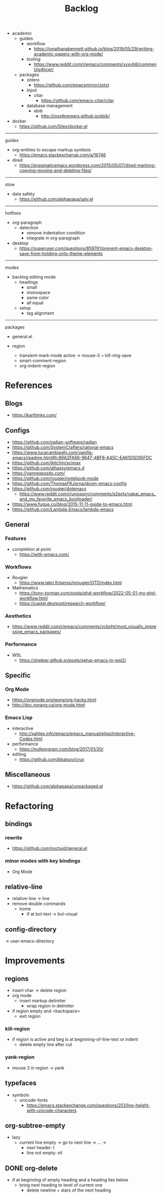 #+STARTUP: overview
#+FILETAGS: :emacs:




#+title:Backlog




- academic
   - guides
      - workflow
         - https://jonathanabennett.github.io/blog/2019/05/29/writing-academic-papers-with-org-mode/
      - tooling
         - https://www.reddit.com/r/emacs/comments/vxxyb8/comment/ig4hcer/
   - packages
      - zotero
         - https://github.com/emacsmirror/zotxt
      - input
         - citar
            - https://github.com/emacs-citar/citar
      - database management
         - ebib
            - http://joostkremers.github.io/ebib/

- docker
   - https://github.com/Silex/docker.el

-----
guides

- org-entities to escape markup symbols
   - https://emacs.stackexchange.com/a/16746
- dired
   - https://pragmaticemacs.wordpress.com/2015/05/07/dired-marking-copying-moving-and-deleting-files/

-----
stow

- data safety
   - https://github.com/alphapapa/salv.el

-----
hotfixes

- org-paragraph
   - detection
      - remove indentation condition
      - integrate in org-paragraph
- desktop
   - https://superuser.com/questions/859761/prevent-emacs-desktop-save-from-holding-onto-theme-elements

-----
modes

- backlog editing mode
   - headings
      - small
      - monospace
      - same color
      - all equal
   - setup
      - tag alignment


-----
packages

- general.el

- region
   - transient-mark-mode active -> mouse-3 = kill-ring-save
   - smart-comment-region
   - org-indent-region


* References
** Blogs

- https://karthinks.com/

** Configs

- https://github.com/radian-software/radian
- https://github.com/SystemCrafters/rational-emacs
- https://www.lucacambiaghi.com/vanilla-emacs/readme.html#h:89A2FA66-9647-4BF8-A45C-EA61D5D95FDC
- https://github.com/jkitchin/scimax
- https://github.com/alhassy/emacs.d
- https://yannesposito.com/
- https://github.com/rougier/notebook-mode
- https://github.com/ThomasFKJorna/doom-emacs-config
- https://github.com/rougier/dotemacs
   - https://www.reddit.com/r/unixporn/comments/s2extx/yabai_emacs_and_my_favorite_emacs_bootloader/
- https://www.fugue.co/blog/2015-11-11-guide-to-emacs.html
- https://github.com/Lambda-Emacs/lambda-emacs

** General
*** Features

- completion at point
   - https://with-emacs.com/

*** Workflows

- Rougier
   - https://www.labri.fr/perso/nrougier/GTD/index.html

- Mathematics
   - https://tony-zorman.com/posts/phd-workflow/2022-05-01-my-phd-workflow.html
   - https://castel.dev/post/research-workflow/
     
*** Aesthetics

- https://www.reddit.com/r/emacs/comments/vcbnht/most_visually_impressive_emacs_packages/

*** Performance

- WSL
   - https://shelper.github.io/posts/setup-emacs-in-wsl2/

** Specific
*** Org Mode

- https://orgmode.org/worg/org-hacks.html
- http://doc.norang.ca/org-mode.html

*** Emacs Lisp

- interactive
   - http://xahlee.info/emacs/emacs_manual/elisp/Interactive-Codes.html
- performance
   - https://nullprogram.com/blog/2017/01/30/
- editing
   - https://github.com/bbatsov/crux

** Miscellaneous

- https://github.com/alphapapa/unpackaged.el


* Refactoring
** bindings
*** rewrite

- https://github.com/noctuid/general.el

*** minor modes with key bindings

- Org Mode

** relative-line

- relative-line -> line
- remove double commands
   - home
      - if at bol-text -> bol-visual

** config-directory

-> user-emacs-directory

* Improvements
** regions

- insert char -> delete region
- org mode
   - insert markup delimiter
      - wrap region in delimiter
- if region empty and <backspace>
   - exit region
        
*** kill-region

- if region is active and beg is at beginning-of-line-text or indent
   - delete empty line after cut

*** yank-region

- mouse 3 in region -> yank

** typefaces

- symbols
   - unicode-fonts
      - https://emacs.stackexchange.com/questions/251/line-height-with-unicode-characters

** org-subtree-empty

- lazy
   - current line empty -> go to next line -> ... ->
      - next header: t
      - line not empty: nil
        
** DONE org-delete
CLOSED: [2022-05-06 Fri 17:09]
:LOGBOOK:
- State "DONE"       from "NEXT"       [2022-05-06 Fri 17:09]
:END:

- if at beginning of empty heading and a heading lies below
   - bring next heading to level of current one
      - delete newline + stars of the next heading
- delete empty heading
   - go to previous line
   - delete newline
      - maybe cycle previous

** DONE org-outline
CLOSED: [2022-05-06 Fri 17:09]
:LOGBOOK:
- State "DONE"       from "NEXT"       [2022-05-06 Fri 17:09]
:END:

- deprecated cl warning
   - find dependency
     
** DONE lists
CLOSED: [2022-05-06 Fri 17:09]
:LOGBOOK:
- State "DONE"       from "NEXT"       [2022-05-06 Fri 17:09]
:END:

- readability
   - larger bullets
   - larger line spacing
- backward delete
   - unindent list

#+begin_src emacs-lisp

;; readability
(add-text-properties (point-min) (point-max)
                     '(line-spacing 0.25 line-height 1.25))

#+end_src

** DONE org-return
CLOSED: [2022-05-06 Fri 17:09]
:LOGBOOK:
- State "DONE"       from "NEXT"       [2022-05-06 Fri 17:09]
:END:

- reference
   - https://kitchingroup.cheme.cmu.edu/blog/2017/04/09/A-better-return-in-org-mode/

** DONE org-meta-return
CLOSED: [2022-05-06 Fri 17:09]
:LOGBOOK:
- State "DONE"       from "NEXT"       [2022-05-06 Fri 17:09]
:END:

- list paragraphs
   - custom/org-toggle-paragraph
      - keep cursor in place

- bugs
   - if at empty heading or heading separated by more than 1 empty line from next
      - star is inserted in line of next heading
         - "* " is inserted in line of next heading
   - cycle previous heading to remove spurious separation line

- if list not empty -> move contents to new item
- if after list
   - create list item from current line
- if before list
   - create list item at top of list

- if at indented paragraph in list
   - turn paragraph into list item
- if at non-empty line, turn entire non-empty line into either header or list item
- if at middle of word inside list
   - new indented list item, break word and place second part in new item
  
** DONE smart-comment
CLOSED: [2022-05-06 Fri 17:11]
:LOGBOOK:
- State "DONE"       from "NEXT"       [2022-05-06 Fri 17:11]
:END:

- if last arrow command was up or left, move up, if last arrow command was right or down, move down

  
* portability

- organice
   - https://github.com/200ok-ch/organice
- logseq
   - https://coredumped.dev/2021/05/26/taking-org-roam-everywhere-with-logseq/

- mirrors
   - https://github.com/d12frosted/elpa-mirror

* inspection

- deft
   - https://jblevins.org/projects/deft/
- notdeft
   - https://github.com/hasu/notdeft

- scroll simultaneously in two different files
- diff between two different files

* text highlighting

- highligher colors
   - y
   - b
   - r

- custom markup
   - https://github.com/rejeep/wrap-region.el
   - https://github.com/emacs-evil/evil-surround

- temporary
   - overlays
      - https://github.com/emacsorphanage/ov
- permanent
   - custom font-lock

* visual cues

- Pulsar
   - https://protesilaos.com/emacs/pulsar
- process
   - https://github.com/haji-ali/procress


* latex

- https://www.emacswiki.org/emacs/AUCTeX
- https://www.gnu.org/software/auctex/manual/auctex.html#Multifile
- latexmk
   - auctex replacements
      - https://www.gnu.org/software/auctex/manual/auctex.html#Starting-a-Command
        https://www.gnu.org/software/auctex/manual/auctex.html#Cleaning

** org
-----
#+latex_class: pbusiness
#+latex_class_options: [twocolumn]
-----

- https://www.reddit.com/r/emacs/comments/uomvik/org_mode_to_latex_using_a_cls_file/

#+begin_src emacs-lisp

(setq org-latex-pdf-process '("xelatex -interaction nonstopmode %f"
			        "xelatex -interaction nonstopmode %f"))

#+end_src

* pdf

- pdf-tools
- org-noter
   - https://github.com/weirdNox/org-noter
   - https://www.youtube.com/watch?v=lCc3UoQku-E
- follow-mode

- crop margin
   - pdf-view-auto-slice-minor-mode

* bibliography

- references
   - http://cachestocaches.com/2020/3/org-mode-annotated-bibliography/

-----
managers

- org-roam-bibtex
   - https://github.com/org-roam/org-roam-bibtex
   - https://github.com/tmalsburg/helm-bibtex
- org-ref
   - https://github.com/jkitchin/org-ref

-----
biblatex entry generation

- zotra
   - https://github.com/mpedramfar/zotra

-----
workflow

- create entry
   - org-noter
      - headings from section titles
   - biblatex entry
      - title
      - author
      - date
      - modifiable
   - sync biblatex entry
      - #+title
      - #+author
      - #+date


* org

- transclusion
   - https://nobiot.github.io/org-transclusion/

- Jump to heading with completion
   - https://github.com/abo-abo/worf

- Table of contents
   - https://github.com/snosov1/toc-org
   - imenu-list
      - https://github.com/rougier/dotemacs/blob/master/dotemacs.org#sidebar
- tag formatting

- marker typeface
   - references
      - org-modern
      - Ringbearer
         - *
   - [[https://github.com/fontforge/fontforge]]
  
* org-agenda

- workflows
   - NEXT -> TODO -> DONE

- bug
- time-log of headings
   - folding after setting element as done (time log)
      - Cached element is incorrect
      - LOOGBOOK :END: keeps ellipsis when unfolded
   - org-meta-return not working after time-logged headings

- sync
   - https://200ok.ch/posts/2022-02-13_integrating_org_mode_agenda_into_other_calendar_apps.html

- org-agenda
   - low effort tasks
   - categories
      - https://karl-voit.at/2019/09/25/categories-versus-tags/

- super agenda
   - https://github.com/alphapapa/org-super-agenda
- modus-themes-org-agenda
   - https://protesilaos.com/codelog/2021-06-02-modus-themes-org-agenda/
- workflow
   - http://cachestocaches.com/2016/9/my-workflow-org-agenda/
- query language
   - https://github.com/alphapapa/org-ql

- configs
   - https://blog.aaronbieber.com/2016/09/24/an-agenda-for-life-with-org-mode.html
- interaction
   - https://blog.aaronbieber.com/2016/09/25/agenda-interactions-primer.html
	
* org-calendar

- C-c more than once -> agenda files lost

- Google Calendar sync
   - https://github.com/myuhe/org-gcal.el
   - https://github.com/kiwanami/emacs-calfw#for-ical-google-calendar-users

- sync
   - https://www.youtube.com/watch?v=vO_RF2dK7M0
- hyperscheduler
   - https://github.com/dmitrym0/org-hyperscheduler/

* org-contacts

- queries and more
   - https://karl-voit.at/2015/02/01/muttfilter/

- org-vcard
   - https://github.com/flexibeast/org-vcard

* org-roam

- increase horizontal split threshold for org-roam-node-visit

- UI
   - deactivate when reloading org mode
     
* org export
** site

- references
   - https://www.reddit.com/r/emacs/comments/vj63n0/yet_another_blog_setup_based_on_emacs_org_mode/
   - https://m.youtube.com/watch?v=0g9BcZvQbXU

- org -> HTML
   - https://www.lucacambiaghi.com/vanilla-emacs/readme.html#h:89A2FA66-9647-4BF8-A45C-EA61D5D95FDC
- Hugo
   - https://ox-hugo.scripter.co/
   - https://scripter.co/using-emacs-advice-to-silence-messages-from-functions/?utm_source=atom_feed
   - https://www.youtube.com/watch?app=desktop&v=0g9BcZvQbXU

** anki

- https://yiufung.net/post/anki-org/

** presentations

- revealJS
   - https://www.youtube.com/watch?v=avtiR0AUVlo
   - Nice code block transitions
      - https://www.reddit.com/r/orgmode/comments/ueti10/oxreveal_trying_to_get_nice_transitions_between/
- ioslide
   - https://github.com/coldnew/org-ioslide

* markdown

- markdown-mode
   - https://jblevins.org/projects/markdown-mode/
- live preview
   - in-buffer
      - https://stackoverflow.com/questions/3409484/render-markdown-in-emacs-buffer/11628141#11628141
   - other
      - https://stackoverflow.com/questions/36183071/how-can-i-preview-markdown-in-emacs-in-real-time


* runtime

- server
   - emacs . in directories
- startup
   - command line arguments
      - https://stackoverflow.com/a/2112346
        
* display

- frame
   - https://www.reddit.com/r/emacs/comments/b2r2oj/is_it_possible_to_disable_or_hide_the_titlebar_in/

- golden ratio
   - https://github.com/roman/golden-ratio.el
- vertical padding
   - https://stackoverflow.com/questions/25040666/vertical-padding-or-margin-on-emacs-buffer

- floating minibuffer
   - https://www.reddit.com/r/emacs/comments/jl8xwl/question_how_to_achieve_this_look/

* highlights

- solaire
   - https://github.com/hlissner/emacs-solaire-mode
- Highlight current line only
   - https://yannesposito.com/posts/0021-ia-writer-clone-within-doom-emacs/index.html
- bionic reading
   - http://xahlee.info/talk_show/xah_talk_show_2022-05-21.html


* IDE

- Structure editing
   - M-arrows
      - Reorder function definitions
   - https://github.com/ethan-leba/tree-edit
- Debugging
   - dap-mode
      - https://github.com/emacs-lsp/dap-mode
- minimap
   - https://github.com/dengste/minimap

- Code formatting
   - https://github.com/raxod502/apheleia
   - https://www.reddit.com/r/emacs/comments/vkxsdy/linting_on_save/
- Collaborative editing
   - https://code.librehq.com/qhong/crdt.el
- Annotations
   - https://github.com/bastibe/annotate.el

-----

- references
   - https://medium.com/analytics-vidhya/managing-a-python-development-environment-in-emacs-43897fd48c6a
      - elpy
      - company
      - formatting
      - pyenv
   - https://www.youtube.com/watch?v=Yah69AfYP34(t)
      - java
      - projectile
      - flycheck
      - yasnippet
      - dap-mode
      - helm-lsp
      - helm

-----

- C++
   - https://github.com/Andersbakken/rtags

* writing

- Power Thesaurus
   - https://github.com/SavchenkoValeriy/emacs-powerthesaurus
- Screenwriting
   - Fountain mode
      - https://github.com/rnkn/fountain-mode/
         - https://www.youtube.com/watch?v=Be1hE_pQL4w
- Spell checking
   - Flyspell
      - https://www.emacswiki.org/emacs/FlySpell
         - https://www.tenderisthebyte.com/blog/2019/06/09/spell-checking-emacs/
         - hunspell < aspell, however hunspell is currently widely used and maintained
   - Language detection
      - https://github.com/tmalsburg/guess-language.el

* templating

- research tempel
   - https://github.com/minad/tempel/blob/main/README.org
- org-capture template
- autotyping
   - https://www.gnu.org/software/emacs/manual/html_mono/autotype.html
   - https://sachachua.com/blog/2015/01/developing-emacs-micro-habits-text-automation/

* file management

- dired
   - file deletion confirmation -> enter/previous key again
- Org refile
   - https://blog.aaronbieber.com/2017/03/19/organizing-notes-with-refile.html

* exploration

- metarosetta
   - https://github.com/73D1/metarosetta


* rss

- elfeed
   - https://github.com/skeeto/elfeed
     
* email

- mu4e
   - Nano
      - https://www.reddit.com/r/emacs/comments/mzgsm0/mu4e_look_and_feel/


* text editing
** modal

- references
   - https://www.vimified.com/
   - https://www.youtube.com/watch?v=Uz_0i27wYbg
   - https://stackoverflow.com/questions/1218390/what-is-your-most-productive-shortcut-with-vim/1220118#1220118

- evil
   - https://github.com/emacs-evil/evil

- meow
   - https://github.com/meow-edit/meow

** emacs

- repeat-mode
   - https://karthinks.com/software/it-bears-repeating/

* hyperbole

- https://github.com/rswgnu/hyperbole
- https://tilde.town/~ramin_hal9001/articles/intro-to-hyperbole.html

* multimedia

- MPV
   - https://mpv.io/
   - https://github.com/daviwil/dotfiles/blob/master/Emacs.org#mpv


* text search

- fzf
   - https://github.com/junegunn/fzf
- ripgrep
   - https://github.com/dajva/rg.el

* navigation

- narrow dwim
   - https://endlessparentheses.com/emacs-narrow-or-widen-dwim.html

* window manager

- WXEM
- herbstluftwm
   - https://herbstluftwm.org/


* theme

- restoring org visibility after theme change
- https://stackoverflow.com/questions/6666862/org-mode-go-back-from-sparse-tree-to-previous-visibility
- Frame dividers
   - https://github.com/minad/org-modern
- nano-writer
   - https://github.com/rougier/nano-emacs/blob/master/nano-writer.el
- nano extensions
   - https://github.com/rougier/nano-emacs

- Reduce contrast
   - https://www.emacswiki.org/emacs/AngryFruitSalad
   - Modus
      - https://protesilaos.com/emacs/modus-themes#h:51ba3547-b8c8-40d6-ba5a-4586477fd4ae
- Diacritics
   - https://masteringemacs.org/article/diacritics-in-emacs
- Transparent Emacs
   - https://www.emacswiki.org/emacs/TransparentEmacs
- Theme switch based on ambient light
   - https://matthewbilyeu.com/blog/2018-04-09/setting-emacs-theme-based-on-ambient-light
   - Linux
      - iio-sensor-proxy
             
* mode line

- bespoke
   - https://github.com/mclear-tools/bespoke-modeline



* package management

- el-get
   - https://github.com/dimitri/el-get


* shell

- fix missing environment variables
   - https://github.com/purcell/exec-path-from-shell

* async

- https://github.com/jwiegley/emacs-async
- shells
   - https://emacs.stackexchange.com/questions/299/how-can-i-run-an-async-process-in-the-background-without-popping-up-a-buffer
      - https://github.com/ilya-babanov/emacs-bpr

* commands

- swiper
   - C-s
      - if minibuffer active and minibuffer mode same as commanded mode, switch to minibuffer
- Conditional modifier keys
   - https://stackoverflow.com/questions/20026083/how-to-use-escape-conditionally-as-a-modifier-key
- Context-dependent commands
   - https://lars.ingebrigtsen.no/2021/02/16/command-discovery-in-emacs/
   - Double ESC
      - quit
      - https://www.emacswiki.org/emacs/KeyChord
- Going back to previous cursor location
   - Scroll below cursor
- Record cursor position
   - Text input
- Go back to recorded position
   - http://www.gnu.org/software/emacs/manual/html_node/emacs/Mark-Ring.html

* performance

- defer load time
- profiler
   - M-x profiler-start RET
   - M-x profiler-report RET
     
- startup
   - https://blog.d46.us/advanced-emacs-startup/
- esup
   - bug
      - https://github.com/jschaf/esup
      - https://github.com/jschaf/esup/issues/54
- load to memory
   - http://blog.binchen.org/posts/emacs-speed-up-1000.html

     

* upgrade

- emacs application framework
   - https://github.com/emacs-eaf/emacs-application-framework
- org-download
   - https://github.com/abo-abo/org-download
   - Figure directory
   - Input with reference

* note-taking

- howm
   - http://howm.osdn.jp/index.html
- emacs-wiki
- org-brain


